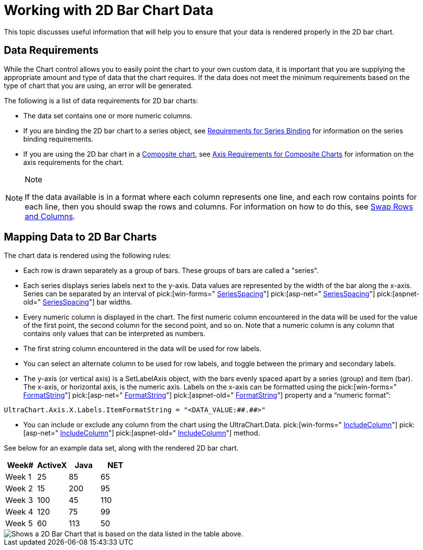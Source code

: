 ﻿////

|metadata|
{
    "name": "chart-working-with-2d-bar-chart-data",
    "controlName": ["{WawChartName}"],
    "tags": [],
    "guid": "{19E58B84-5A69-447E-89BE-056DF1BF4464}",  
    "buildFlags": [],
    "createdOn": "0001-01-01T00:00:00Z"
}
|metadata|
////

= Working with 2D Bar Chart Data

This topic discusses useful information that will help you to ensure that your data is rendered properly in the 2D bar chart.

== Data Requirements

While the Chart control allows you to easily point the chart to your own custom data, it is important that you are supplying the appropriate amount and type of data that the chart requires. If the data does not meet the minimum requirements based on the type of chart that you are using, an error will be generated.

The following is a list of data requirements for 2D bar charts:

* The data set contains one or more numeric columns.
* If you are binding the 2D bar chart to a series object, see link:chart-requirements-for-series-binding.html[Requirements for Series Binding] for information on the series binding requirements.
* If you are using the 2D bar chart in a link:chart-composite-chart.html[Composite chart], see link:chart-axis-requirements-for-composite-charts.html[Axis Requirements for Composite Charts] for information on the axis requirements for the chart.

.Note
[NOTE]
====
If the data available is in a format where each column represents one line, and each row contains points for each line, then you should swap the rows and columns. For information on how to do this, see link:chart-swap-rows-and-columns.html[Swap Rows and Columns].
====

== Mapping Data to 2D Bar Charts

The chart data is rendered using the following rules:

* Each row is drawn separately as a group of bars. These groups of bars are called a "series".
* Each series displays series labels next to the y-axis. Data values are represented by the width of the bar along the x-axis. Series can be separated by an interval of  pick:[win-forms=" link:infragistics4.win.ultrawinchart.v{ProductVersion}~infragistics.ultrachart.resources.appearance.barchartappearance~seriesspacing.html[SeriesSpacing]"]  pick:[asp-net=" link:infragistics4.webui.ultrawebchart.v{ProductVersion}~infragistics.ultrachart.resources.appearance.barchartappearance~seriesspacing.html[SeriesSpacing]"]  pick:[aspnet-old=" link:infragistics4.webui.ultrawebchart.v{ProductVersion}~infragistics.ultrachart.resources.appearance.barchartappearance~seriesspacing.html[SeriesSpacing]"]  bar widths.
* Every numeric column is displayed in the chart. The first numeric column encountered in the data will be used for the value of the first point, the second column for the second point, and so on. Note that a numeric column is any column that contains only values that can be interpreted as numbers.
* The first string column encountered in the data will be used for row labels.
* You can select an alternate column to be used for row labels, and toggle between the primary and secondary labels.
* The y-axis (or vertical axis) is a SetLabelAxis object, with the bars evenly spaced apart by a series (group) and item (bar). The x-axis, or horizontal axis, is the numeric axis. Labels on the x-axis can be formatted using the  pick:[win-forms=" link:infragistics4.win.ultrawinchart.v{ProductVersion}~infragistics.ultrachart.resources.appearance.axisserieslabelappearance~formatstring.html[FormatString]"]  pick:[asp-net=" link:infragistics4.webui.ultrawebchart.v{ProductVersion}~infragistics.ultrachart.resources.appearance.axisserieslabelappearance~formatstring.html[FormatString]"]  pick:[aspnet-old=" link:infragistics4.webui.ultrawebchart.v{ProductVersion}~infragistics.ultrachart.resources.appearance.axisserieslabelappearance~formatstring.html[FormatString]"]  property and a “numeric format”:

[source]
----
UltraChart.Axis.X.Labels.ItemFormatString = "<DATA_VALUE:##.##>"
----
* You can include or exclude any column from the chart using the UltraChart.Data.  pick:[win-forms=" link:infragistics4.win.ultrawinchart.v{ProductVersion}~infragistics.ultrachart.data.chartdatafilter~includecolumn.html[IncludeColumn]"]  pick:[asp-net=" link:infragistics4.webui.ultrawebchart.v{ProductVersion}~infragistics.ultrachart.resources.appearance.dataappearance~includecolumn.html[IncludeColumn]"]  pick:[aspnet-old=" link:infragistics4.webui.ultrawebchart.v{ProductVersion}~infragistics.ultrachart.data.chartdatafilter~includecolumn.html[IncludeColumn]"]  method.

See below for an example data set, along with the rendered 2D bar chart.

[options="header", cols="a,a,a,a"]
|====
|Week#|ActiveX|Java|NET

|Week 1
|25
|85
|65

|Week 2
|15
|200
|95

|Week 3
|100
|45
|110

|Week 4
|120
|75
|99

|Week 5
|60
|113
|50

|====

image::Images/Chart_Bar_Chart_01.png[Shows a 2D Bar Chart that is based on the data listed in the table above.]